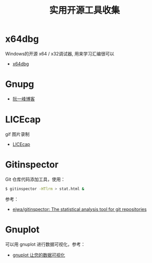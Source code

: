 #+TITLE:      实用开源工具收集

* 目录                                                    :TOC_4_gh:noexport:
- [[#x64dbg][x64dbg]]
- [[#gnupg][Gnupg]]
- [[#licecap][LICEcap]]
- [[#gitinspector][Gitinspector]]
- [[#gnuplot][Gnuplot]]

* x64dbg
  Windows的开源 x64 / x32调试器, 用来学习汇编很可以

  + [[https://github.com/x64dbg/x64dbg][x64dbg]]
    
* Gnupg
  + [[http://www.ruanyifeng.com/blog/2013/07/gpg.html][阮一峰博客]]

* LICEcap
  gif 图片录制

  + [[https://github.com/justinfrankel/licecap][LICEcap]]
* Gitinspector
  Git 仓库代码添加工具，使用：
  #+begin_src bash
    $ gitinspector -HTlrm > stat.html &
  #+end_src

  参考：
  + [[https://github.com/ejwa/gitinspector][ejwa/gitinspector: The statistical analysis tool for git repositories]]
  
* Gnuplot
  可以用 gnuplot 进行数据可视化，参考：
  + [[https://www.ibm.com/developerworks/cn/linux/l-gnuplot/][gnuplot 让您的数据可视化]]

